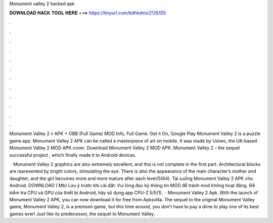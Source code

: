 Monument valley 2 hacked apk



𝐃𝐎𝐖𝐍𝐋𝐎𝐀𝐃 𝐇𝐀𝐂𝐊 𝐓𝐎𝐎𝐋 𝐇𝐄𝐑𝐄 ===> https://tinyurl.com/bdhkdms3?26105



.



.



.



.



.



.



.



.



.



.



.



.

Monument Valley 2 v APK + OBB (Full Game) MOD Info, Full Game. Get it On, Google Play Monument Valley 2 is a puzzle game app. Monument Valley 2 APK can be called a masterpiece of art on mobile. It was made by Ustwo, the UK-based Monument Valley 2 MOD APK cover. Download Monument Valley 2 MOD APK. Monument Valley 2 – the sequel successful project , which finally made it to Android devices.

 · Monument Valley 2 graphics are also extremely excellent, and this is not complete in the first part. Architectural blocks are represented by bright colors, stimulating the eye. There is also the appearance of the main character’s mother and daughter, and the girl becomes more and more mature after each level/5(64). Tải xuống Monument Valley 2 APK cho Android. DOWNLOAD ( Mb) Lưu ý trước khi cài đặt: Vui lòng đọc kỹ thông tin MOD để tránh mod không hoạt động. Để kiểm tra CPU và GPU của thiết bị Android, hãy sử dụng app CPU-Z.5/5(1).  · Monument Valley 2 Apk. With the launch of Monument Valley 2 APK, you can now download it for free from Apksvilla. The sequel to the original Monument Valley game, Monument Valley 2, is a premium game, but this time around, you don’t have to pay a dime to play one of its best games ever! Just like its predecessor, the sequel to Monument Valley.
